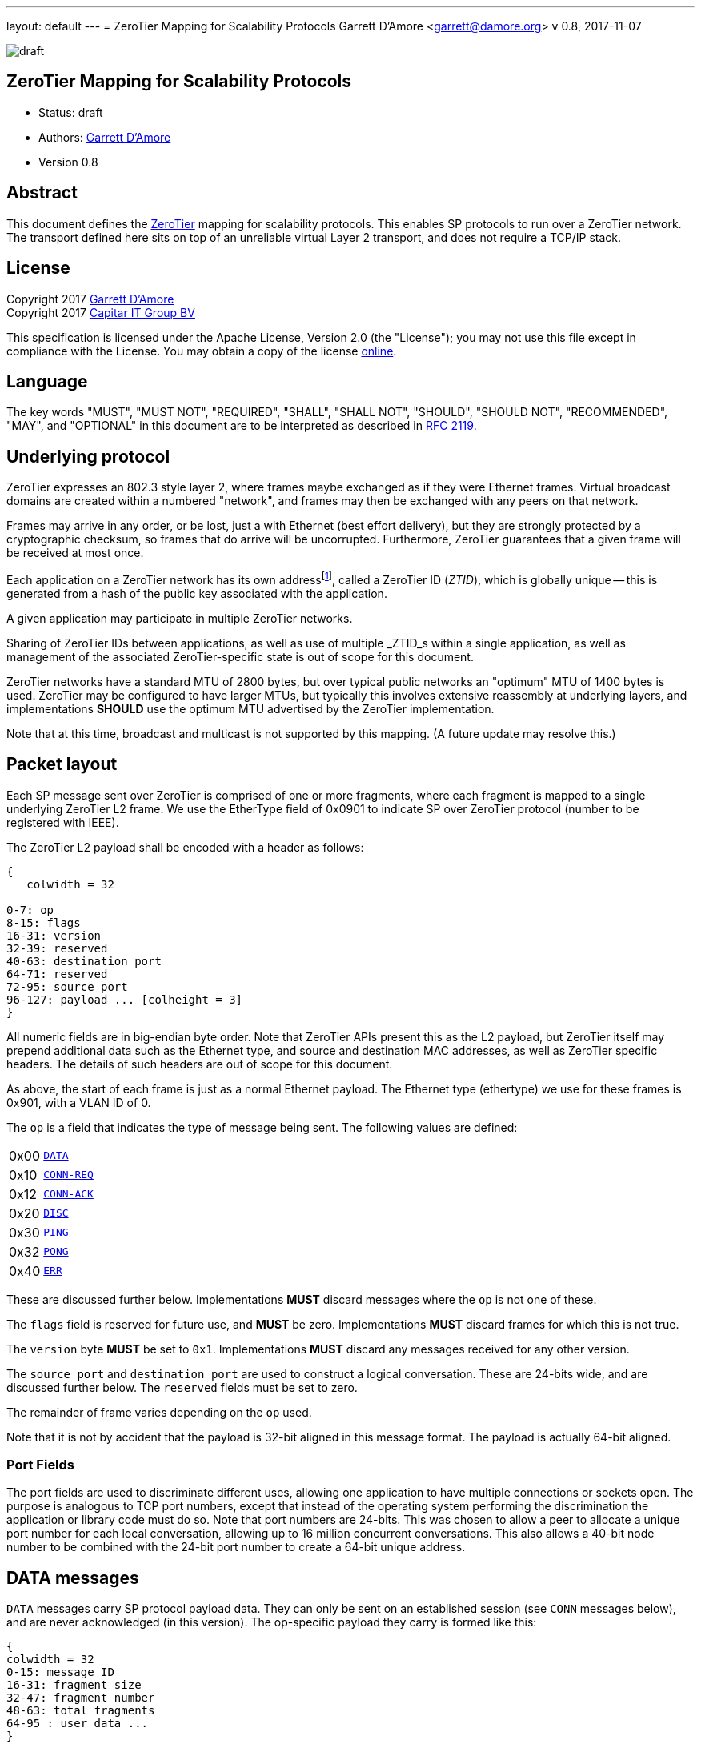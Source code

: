 ---
layout: default
---
= ZeroTier Mapping for Scalability Protocols
Garrett D'Amore <garrett@damore.org>
v 0.8, 2017-11-07

image:https://img.shields.io/badge/status-draft-yellow.svg[draft]

== ZeroTier Mapping for Scalability Protocols

* Status: draft
* Authors: mailto:garrett@damore.org[Garrett D'Amore]
* Version 0.8

== Abstract

This document defines the
http://www.zerotier.com[ZeroTier] mapping for scalability protocols.
This enables SP protocols to run over a ZeroTier network.  The transport
defined here sits on top of an unreliable virtual Layer 2 transport,
and does not require a TCP/IP stack.

== License

Copyright 2017 mailto:garrett@damore.org[Garrett D'Amore] +
Copyright 2017 mailto:info@capitar.com[Capitar IT Group BV]

This specification is licensed under the Apache License, Version 2.0
(the "License");  you may not use this file except in compliance with the
License.
You may obtain a copy of the license
http://www.apache.org/licenses/LICENSE-2.0[online].

== Language

The key words "MUST", "MUST NOT", "REQUIRED", "SHALL", "SHALL NOT", "SHOULD",
"SHOULD NOT", "RECOMMENDED", "MAY", and "OPTIONAL" in this document are to be
interpreted as described in https://tools.ietf.org/html/rfc2119[RFC 2119].


== Underlying protocol

ZeroTier expresses an 802.3 style layer 2, where frames maybe exchanged as if
they were Ethernet frames.  Virtual broadcast domains are created within a
numbered "network", and frames may then be exchanged with any peers on that
network.

Frames may arrive in any order, or be lost, just a with Ethernet
(best effort delivery), but they are strongly protected by a
cryptographic checksum, so frames that do arrive will be uncorrupted.
Furthermore, ZeroTier guarantees that a given frame will be received
at most once.

Each application on a ZeroTier network has its own addressfootnote:[Technically an application may have more than one ZeroTier address, but such uses are unusual.],
called a
ZeroTier ID (_ZTID_), which is globally unique -- this is generated
from a hash of the public key associated with the application.

A given application may participate in multiple ZeroTier networks.

Sharing of ZeroTier IDs between applications, as well as use of multiple
_ZTID_s within a single application, as well as management of the associated
ZeroTier-specific state is out of scope for this document.

ZeroTier networks have a standard MTU of 2800 bytes, but over typical
public networks an "optimum" MTU of 1400 bytes is used.
ZeroTier may be configured to have larger MTUs, but typically this involves
extensive reassembly at underlying layers, and implementations *SHOULD*
use the optimum MTU advertised by the ZeroTier implementation.

Note that at this time, broadcast and multicast is not supported by
this mapping.  (A future update may resolve this.)

== Packet layout

Each SP message sent over ZeroTier is comprised of one or
more fragments, where each fragment is mapped to a single underlying
ZeroTier L2 frame.  We use the EtherType field of 0x0901 to indicate
SP over ZeroTier protocol (number to be registered with IEEE).

The ZeroTier L2 payload shall be encoded with a header as follows:

[packetdiag,zerotier0-header]
----
{
   colwidth = 32

0-7: op
8-15: flags
16-31: version
32-39: reserved
40-63: destination port
64-71: reserved
72-95: source port
96-127: payload ... [colheight = 3]
}
----

All numeric fields are in big-endian byte order.  Note that ZeroTier
APIs present this as the L2 payload, but ZeroTier itself may prepend
additional data such as the Ethernet type, and source and destination
MAC addresses, as well as ZeroTier specific headers.  The details of
such headers are out of scope for this document.

As above, the start of each frame is just as a normal Ethernet payload.
The Ethernet type (ethertype) we use for these frames is 0x901, with
a VLAN ID of 0.

The `op` is a field that indicates the type of message being sent.  The
following values are defined:

[cols="1,4"]
|===
| 0x00 | <<DATA messages,`DATA`>>
| 0x10 | <<CONN-REQ and CONN-ACK messages,`CONN-REQ`>>
| 0x12 | <<CONN-REQ and CONN-ACK messages,`CONN-ACK`>>
| 0x20 | <<DISC messages,`DISC`>>
| 0x30 | <<PING and PONG messages,`PING`>>
| 0x32 | <<PING and PONG messages,`PONG`>>
| 0x40 | <<ERR messages,`ERR`>>
|===

These are discussed further below.  Implementations
*MUST* discard messages where the `op` is not one of these.

The `flags` field is reserved for future use, and *MUST* be zero.
Implementations *MUST* discard frames for which this is not true.

The `version` byte *MUST* be set to `0x1`.  Implementations *MUST* discard
any messages received for any other version.

The `source port` and `destination port` are used to construct a logical
conversation.  These are 24-bits wide, and are discussed further below.
The `reserved` fields must be set to zero.

The remainder of frame varies depending on the `op` used.

Note that it is not by accident that the payload is 32-bit aligned in
this message format.  The payload is actually 64-bit aligned.

=== Port Fields

The port fields are used to discriminate different uses, allowing one
application to have multiple connections or sockets open.  The
purpose is analogous to TCP port numbers, except that instead of the
operating system performing the discrimination the application or
library code must do so.  Note that port numbers are 24-bits.  This
was chosen to allow a peer to allocate a unique port number for each
local conversation, allowing up to 16 million concurrent conversations.
This also allows a 40-bit node number to be combined with the 24-bit
port number to create a 64-bit unique address.

== DATA messages

`DATA` messages carry SP protocol payload data.  They can only be sent
on an established session (see `CONN` messages below), and are never
acknowledged (in this version).  The op-specific payload they carry
is formed like this:

[packetdiag,zerotier0-data]
----
{
colwidth = 32
0-15: message ID
16-31: fragment size
32-47: fragment number
48-63: total fragments
64-95 : user data ...
}
----

All fragments, except for the last, *MUST* be the same size.  The fragment
size field carries the size of every fragment, except that the last
fragment may be shorter; however even for the last fragment, the fragment
size *MUST* be the size of the rest of the fragments.  This is necessary
to allow a receiver to know the fragment size of the other fragments even
if the final fragment is received before any others.  (Typically this may
occur if a message consisting of two fragments arrives with fragments
out of order.)

The last fragment shall have the fragment number equal to
the total fragments minus one, and the first fragment shall have fragment
number 0.  Under typical optimal conditions, with an optimal MTU of 1400
bytes, the largest message that can be transmitted is approximately 86 MB.
Specifically the limit is (65534 * (1400 - 20)) = 90,436,920 bytes.
(Larger MTUs may be used, if the implementation determines that it is
advantageous to do so.  Doing so would necessarily give a larger maximum
message size.)

However, transmitting such a large message would require sending over
65 thousand fragments, and given the likelihood of fragment loss, and
the lack of acknowledgment, it is likely that the entire message would
be lost.  As a result, implementations are encouraged to limit the
amount of data that they send to at most a few megabytes.  Implementations
receiving the first fragment can easily calculate the worst case for
the message size (the size of the user payload multiplied by the total
number of fragments), and *MAY* reply to the sender with an `ERR` message
using the code 0x05, indicating that the message is larger than the
receiver is willing to accept.

Each fragment for a given message must carry the same `message ID`.
Implementations *MUST* initialize this to a random value when starting
a conversation, and *MUST* increment this each time a new message is sent.
Message IDs of zero are not permitted; implementations *MUST* skip past zero
when incrementing message IDs.

Implementations may detect the loss of a message by noticing skips in the
message IDs that are received, accounting for the expected skip past zero.

Note that no field conveys the length of the fragment itself, as
this can be determined from the L2 length -- the user data within
the fragment extends to the end of the L2 payload supplied by ZeroTier.
(And, all fragments other than the final fragment for a message must
therefore have the same length.)


== CONN-REQ and CONN-ACK messages

`CONN-REQ` frames represent a request from an initiator to establish a
session, i.e. a new conversation or connection, and `CONN-ACK`
messages are the normal successful reply from the responder.  They both
take the same form, which consists of the usual headers along with the
senders 16-bit (big-endian) SP protocol ID appended:

[packetdiag,zerotier0-conn]
----
{
colwidth = 32

0-16: SP protocol ID
}
----

The connection is initiated by the initiator sending this message,
with its own SP protocol ID, with the `op` set to `CONN-REQ`.
The initiator must choose a `source port` number that is not currently
being used with the remote peer. (Most implementations will choose a
a source port that is not used at all. Source port numbers *SHOULD*
be chosen randomly.)

The responder will acknowledge this by replying with its SP protocol
ID in the 4-byte payload, using the `CONN-ACK` op.  Additionally,
the source port number that the responder replies with *MUST* be the
one the intiator requested.

(Responders will identify the session using the initiators chosen
`source port`, which the initiator *MUST NOT* concurrently use for any
other sessions.)

Alternatively, a responder *MAY* reject the connection attempt by
sending a suitably formed ERR message (see below).

If a sender does not receive a reply, it *SHOULD* retry this message
before giving up and reporting an error to the user.  It is recommended
that a configurable number of retries and time interval be used.

Given modern Internet latencies of generally less than 500 ms, resending
up to 12 `CONN-REQ` requests, once every 5 seconds, before giving up seems
reasonable.  (These times are somewhat larger to allow for ZeroTier
path discovery to take place; this results in a timeout of approximately
a minute.)

The initiator *MUST NOT* send any `DATA` messages for a conversation until
it has received an ACK from the other party, and it *MUST* send all further
messages for the conversation to the port number supplied by the responder.

If a `CONN-REQ` frame is received by a responder for a conversation that already
exists, the responder *MUST* reply.  Further, the source port it replies with,
and the SP protocol IDs *MUST* be identical to what it first sent.  This
ensures that the `CONN-REQ` request is idempotent.

== DISC messages

DISC messages are used to request a session be terminated.  This
notifies the remote sender that no more data will be sent or
accepted, and the session resources may be released.  There is no
payload. There is no acknowledgment.

== PING and PONG messages

In order to keep session state, implementations will generally store
data for each session.  In order to prevent a stale session from
consuming these resources forever, and in order to keep underlying
ZeroTier sessions alive, a `PING` message *MAY* be sent to a peer
with whom a session has been established.  This message has no payload.

If the `PING` is is successful, then the responder *MUST* reply with a `PONG`
message.  As with `PING`, the `PONG` message carries no payload.

There is no response to a `PONG` message.

In the event of an error, an implementation *MAY* reply with an `ERR`
message.

Implementations *SHOULD NOT* initiate `PING` messages if they have either
received other session messages recently.

Implementations *SHOULD* use a timeout _T1_ seconds of be used before
initiating a message the first time, and that in the absence of a
reply, up to _N_ further attempts be made, separated by _T2_ seconds.  If
no reply to the _N_th attempt is received after _T2_ seconds have passed,
then the remote peer should be assumed offline or dead, and the
session closed.

The values for _T1_, _T2_, and _N_ *SHOULD* be configurable, with
recommended default values of 60, 10, and 5.  With these values,
sessions that appear dead after 2 minutes will be closed, and their
resources reclaimed.

== ERR messages

`ERR` messages indicate a failure in the session, and abruptly
terminate the session.  The payload for these messages consists of a
single byte error code, followed by an ASCII message describing the
error (not terminated by zero).  This message *MUST NOT* be more than
128 bytes in length.

The following error codes are defined:

[cols="1,4"]
|===
|0x01|No party listening at that address or port.
|0x02|No such session found.
|0x03|SP protocol ID invalid.
|0x04|Generic protocol error.
|0x05|Message size too big.
|0xff|Other uncategorized error.
|===

Implementations *MUST* discard any session state upon receiving an `ERR`
message.  These messages are not acknowledged.

== Message Reassembly

Implementations *MUST* accept and reassemble fragmented `DATA` messages.
Implementations *MUST* discard fragmented messages of other types.

Messages larger than the ZeroTier MTU *MUST* be fragmented.

Implementations SHOULD limit the number of unassembled messages
retained for reassembly, to minimize the likelihood of intentional
abuse.  It is suggested that at most 2 unassembled messages be
retained.  It is further suggested that if 2 or more unfragmented
messages arrive before a message is reassembled, or more than 5
seconds pass before the reassembly is complete, that the unassembled
fragments be discarded.

== Ports

The port numbers are 24-bit fields, allowing a single _ZTID_ to
service multiple application layer protocols, which could be treated
as separate end points, or as separate sockets in the application.
The implementation is responsible for discriminating on these and
delivering to the appropriate consumer.

As with UDP or TCP, it is intended that each party have its own port
number, and that a pair of ports (combined with ZeroTier IDs) be used
to identify a single conversation.

An SP server *SHOULD* allocate a port for number advertisement.  It is
expected clients will generate ephemeral port numbers.

Implementations are free to choose how to allocate port numbers, but
it is *RECOMMENDED* that administratively configured port numbers are small,
with the high order bit clear, and that numbers larger than 2^23^ (high order
bit set) be used for ephemeral allocations.

It is *RECOMMENDED* that separate short queues (perhaps just one or two
messages long) be kept per local port in implementations, to prevent
head-of-line blocking issues where backpressure on one consumer
(perhaps just a single thread or socket) blocks others.

== URI Format

The URI scheme used to represent ZeroTier addresses makes use of
ZeroTier IDs, ZeroTier network IDs, and our own 24-bit ports.

The format *SHALL* be `zt://_nwid_/_ztid:port_`, where the `_nwid_`
component represents the 64-bit hexadecimal ZeroTier network ID,
the `_ztid_` represents the 40-bit hexadecimal ZeroTier Device ID,
and the `_port_` is the 24-bit port number (decimal) previously described.

A responder *MAY* elide the `/_ztid_` portion, to just bind to itself,
in which case the format will be `zt://_nwid:port_`.

A port number of 0 *MAY* be used when listening to indicate that a random
ephemeral port should be chosen.

An implementation *MAY* allow the `_ztid_` 0 be replaced with `*` to
indicate that the node's local _ZTID_ be used.

// XXX: the ztid could use DNS names, generating 6PLANE IP addresses,
// and extracting the 10 digit device id from that.  Note that there
// is no good way to determine a nwid automatically.  The 6PLANE
// address is determined by a non-reversible XOR transform of the
// network id.

== Security Considerations

The mapping isn't intended to provide any additional security beyond that
provided by ZeroTier itself.  Managing the key materials used by ZeroTier
is implementation-specific, and they must take the appropriate care when
dealing with them.
